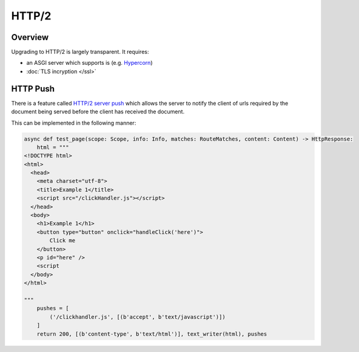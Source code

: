 HTTP/2
======

Overview
--------

Upgrading to HTTP/2 is largely transparent. It requires:

* an ASGI server which supports is (e.g. `Hypercorn <https://pgjones.gitlab.io/hypercorn/>`_)
* :doc:`TLS incryption </ssl>`

HTTP Push
---------

There is a feature called `HTTP/2 server push <https://en.wikipedia.org/wiki/HTTP/2_Server_Push>`_ which allows the server to notify the client of urls
required by the document being served before the client has received the document.

This can be implemented in the following manner:

.. code-block:: python

    async def test_page(scope: Scope, info: Info, matches: RouteMatches, content: Content) -> HttpResponse:
        html = """
    <!DOCTYPE html>
    <html>
      <head>
        <meta charset="utf-8">
        <title>Example 1</title>
        <script src="/clickHandler.js"></script>
      </head>
      <body>
        <h1>Example 1</h1>
        <button type="button" onclick="handleClick('here')">
            Click me
        </button>
        <p id="here" />
        <script
      </body>
    </html>

    """
        pushes = [
            ('/clickhandler.js', [(b'accept', b'text/javascript')])
        ]
        return 200, [(b'content-type', b'text/html')], text_writer(html), pushes